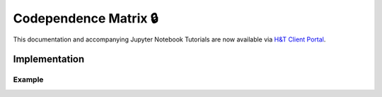 .. _codependence-codependence_matrix:

======================
Codependence Matrix 🔒
======================

This documentation and accompanying Jupyter Notebook Tutorials are now available via
`H&T Client Portal <https://portal.hudsonthames.org/dashboard/product/LFKd0IJcZa91PzVhALlJ>`__.

Implementation
##############

Example
*******


